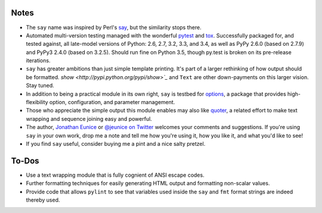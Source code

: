 Notes
=====

* The ``say`` name was inspired by Perl's `say <http://perldoc.perl.org/functions/say.html>`_,
  but the similarity stops there.

* Automated multi-version testing managed with the wonderful `pytest
  <http://pypi.python.org/pypi/pytest>`_ and `tox
  <http://pypi.python.org/pypi/tox>`_. Successfully packaged for, and
  tested against, all late-model versions of Python: 2.6, 2.7, 3.2, 3.3,
  and 3.4, as well as PyPy 2.6.0 (based on 2.7.9) and PyPy3 2.4.0 (based on
  3.2.5). Should run fine on Python 3.5, though py.test is broken on its
  pre-release iterations.

* ``say`` has greater ambitions than just simple template printing. It's
  part of a larger rethinking of how output should be formatted. `show
  <http://pypi.python.org/pypi/show>`_` and ``Text`` are other
  down-payments on this larger vision. Stay tuned.

* In addition to being a practical module in its own right, ``say`` is
  testbed for `options <http://pypi.python.org/pypi/options>`_, a package
  that provides high-flexibility option, configuration, and parameter
  management.

* Those who appreciate the simple output this module enables may also
  like `quoter <http://pypi.python.org/pypi/quoter>`_, a related effort
  to make text wrapping and sequence joining easy and powerful.

* The author, `Jonathan Eunice <mailto:jonathan.eunice@gmail.com>`_ or
  `@jeunice on Twitter <http://twitter.com/jeunice>`_
  welcomes your comments and suggestions. If you're using ``say`` in your own
  work, drop me a note and tell me how you're using it, how you like it,
  and what you'd like to see!

* If you find ``say`` useful, consider buying me a pint and a nice
  salty pretzel. |funding|

.. |funding| image:: https://img.shields.io/gratipay/jeunice.svg
    :target: https://www.gittip.com/jeunice/

To-Dos
======

* Use a text wrapping module that is fully cognient of ANSI escape codes.
* Further formatting techniques for easily generating HTML output and
  formatting non-scalar values.
* Provide code that allows ``pylint`` to see that variables used inside
  the ``say`` and ``fmt`` format strings are indeed thereby used.


